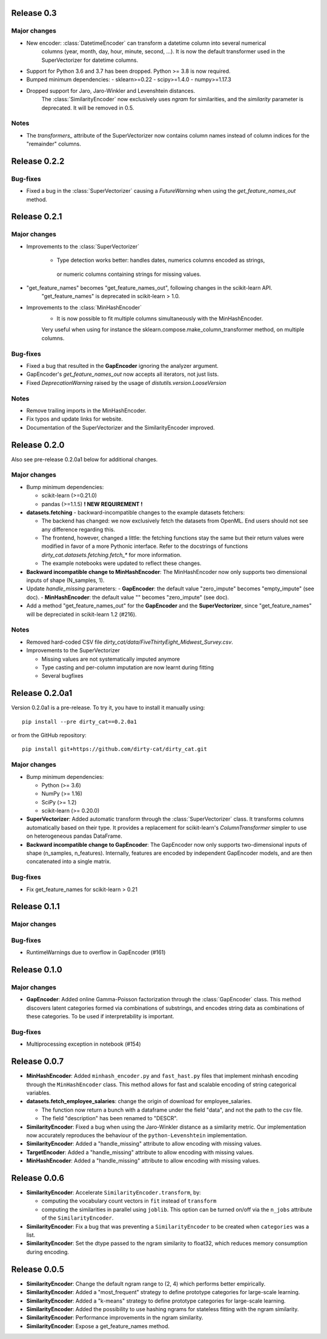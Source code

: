 Release 0.3
============

Major changes
-------------

* New encoder: :class:`DatetimeEncoder` can transform a datetime column into several numerical
    columns (year, month, day, hour, minute, second, ...). It is now the default transformer used
    in the SuperVectorizer for datetime columns.
* Support for Python 3.6 and 3.7 has been dropped. Python >= 3.8 is now required.
* Bumped minimum dependencies:
  - sklearn>=0.22
  - scipy>=1.4.0
  - numpy>=1.17.3

* Dropped support for Jaro, Jaro-Winkler and Levenshtein distances.
    The :class:`SimilarityEncoder` now exclusively uses `ngram` for similarities,
    and the `similarity` parameter is deprecated. It will be removed in 0.5.

Notes
-----

* The `transformers_` attribute of the SuperVectorizer now contains column
  names instead of column indices for the "remainder" columns.


Release 0.2.2
=============

Bug-fixes
---------

* Fixed a bug in the :class:`SuperVectorizer` causing a `FutureWarning`
  when using the `get_feature_names_out` method.


Release 0.2.1
=============

Major changes
-------------

* Improvements to the :class:`SuperVectorizer`

    - Type detection works better: handles dates, numerics columns encoded as strings,
     or numeric columns containing strings for missing values.

* "get_feature_names" becomes "get_feature_names_out", following changes in the scikit-learn API.
    "get_feature_names" is deprecated in scikit-learn > 1.0.
    
* Improvements to the :class:`MinHashEncoder`
    - It is now possible to fit multiple columns simultaneously with the MinHashEncoder.
    Very useful when using for instance the sklearn.compose.make_column_transformer method,
    on multiple columns.


Bug-fixes
---------

* Fixed a bug that resulted in the **GapEncoder** ignoring the analyzer argument.

* GapEncoder's `get_feature_names_out` now accepts all iterators, not just lists.  

* Fixed `DeprecationWarning` raised by the usage of `distutils.version.LooseVersion`

Notes
-----

* Remove trailing imports in the MinHashEncoder.

* Fix typos and update links for website.

* Documentation of the SuperVectorizer and the SimilarityEncoder improved.

Release 0.2.0
=============

Also see pre-release 0.2.0a1 below for additional changes.

Major changes
-------------

* Bump minimum dependencies:

  - scikit-learn (>=0.21.0)
  - pandas (>=1.1.5) **! NEW REQUIREMENT !**

* **datasets.fetching** - backward-incompatible changes to the example
  datasets fetchers:

  - The backend has changed: we now exclusively fetch the datasets from OpenML.
    End users should not see any difference regarding this.
  - The frontend, however, changed a little: the fetching functions stay the same
    but their return values were modified in favor of a more Pythonic interface.
    Refer to the docstrings of functions `dirty_cat.datasets.fetching.fetch_*`
    for more information.
  - The example notebooks were updated to reflect these changes.

* **Backward incompatible change to MinHashEncoder**: The MinHashEncoder now
  only supports two dimensional inputs of shape (N_samples, 1).

* Update `handle_missing` parameters:
  - **GapEncoder**: the default value "zero_impute" becomes "empty_impute" (see doc).
  - **MinHashEncoder**: the default value "" becomes "zero_impute" (see doc).

* Add a method "get_feature_names_out" for the **GapEncoder** and the **SuperVectorizer**,
  since "get_feature_names" will be depreciated in scikit-learn 1.2 (#216).

Notes
-----

* Removed hard-coded CSV file `dirty_cat/data/FiveThirtyEight_Midwest_Survey.csv`.


* Improvements to the SuperVectorizer

  - Missing values are not systematically imputed anymore
  - Type casting and per-column imputation are now learnt during fitting
  - Several bugfixes

Release 0.2.0a1
===============

Version 0.2.0a1 is a pre-release.
To try it, you have to install it manually using::

    pip install --pre dirty_cat==0.2.0a1

or from the GitHub repository::

    pip install git+https://github.com/dirty-cat/dirty_cat.git

Major changes
-------------

* Bump minimum dependencies:

  - Python (>= 3.6)
  - NumPy (>= 1.16)
  - SciPy (>= 1.2)
  - scikit-learn (>= 0.20.0)

* **SuperVectorizer**: Added automatic transform through the
  :class:`SuperVectorizer` class. It transforms
  columns automatically based on their type. It provides a replacement
  for scikit-learn's `ColumnTransformer` simpler to use on heterogeneous
  pandas DataFrame.

* **Backward incompatible change to GapEncoder**: The GapEncoder now only
  supports two-dimensional inputs of shape (n_samples, n_features).
  Internally, features are encoded by independent GapEncoder models,
  and are then concatenated into a single matrix.


Bug-fixes
---------

* Fix get_feature_names for scikit-learn > 0.21


Release 0.1.1
=============

Major changes
-------------

Bug-fixes
---------

* RuntimeWarnings due to overflow in GapEncoder (#161)


Release 0.1.0
=============

Major changes
-------------

* **GapEncoder**: Added online Gamma-Poisson factorization through the
  :class:`GapEncoder` class. This method discovers latent categories formed
  via combinations of substrings, and encodes string data as combinations of
  these categories. To be used if interpretability is important.

Bug-fixes
---------

* Multiprocessing exception in notebook (#154)


Release 0.0.7
=============

* **MinHashEncoder**: Added ``minhash_encoder.py`` and ``fast_hast.py`` files
  that implement minhash encoding through the ``MinHashEncoder`` class.
  This method allows for fast and scalable encoding of string categorical
  variables.

* **datasets.fetch_employee_salaries**: change the origin of download for employee_salaries.

  - The function now return a bunch with a dataframe under the field "data",
    and not the path to the csv file. 
  - The field "description" has been renamed to "DESCR".

* **SimilarityEncoder**: Fixed a bug when using the Jaro-Winkler distance as a
  similarity metric. Our implementation now accurately reproduces the behaviour
  of the ``python-Levenshtein`` implementation.

* **SimilarityEncoder**: Added a "handle_missing" attribute to allow encoding
  with missing values.

* **TargetEncoder**: Added a "handle_missing" attribute to allow encoding
  with missing values.

* **MinHashEncoder**: Added a "handle_missing" attribute to allow encoding
  with missing values.

Release 0.0.6
=============

* **SimilarityEncoder**: Accelerate ``SimilarityEncoder.transform``, by:

  - computing the vocabulary count vectors in ``fit`` instead of ``transform``
  - computing the similarities in parallel using ``joblib``. This option can be
    turned on/off via the ``n_jobs`` attribute of the ``SimilarityEncoder``.

* **SimilarityEncoder**: Fix a bug that was preventing a ``SimilarityEncoder``
  to be created when ``categories`` was a list.

* **SimilarityEncoder**: Set the dtype passed to the ngram similarity
  to float32, which reduces memory consumption during encoding.

Release 0.0.5
=============

* **SimilarityEncoder**: Change the default ngram range to (2, 4) which
  performs better empirically.

* **SimilarityEncoder**: Added a "most_frequent" strategy to define
  prototype categories for large-scale learning.

* **SimilarityEncoder**: Added a "k-means" strategy to define prototype
  categories for large-scale learning.

* **SimilarityEncoder**: Added the possibility to use hashing ngrams for
  stateless fitting with the ngram similarity.

* **SimilarityEncoder**: Performance improvements in the ngram similarity.

* **SimilarityEncoder**: Expose a get_feature_names method.
